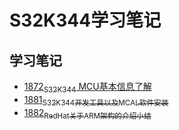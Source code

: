 * S32K344学习笔记
** 学习笔记
   - [[https://blog.csdn.net/grey_csdn/article/details/135440156][1872_S32K344 MCU基本信息了解]]
   - [[https://blog.csdn.net/grey_csdn/article/details/135489420][1881_S32K344开发工具以及MCAL软件安装]]
   - [[https://blog.csdn.net/grey_csdn/article/details/135489450][1882_RedHat关于ARM架构的介绍小结]]
